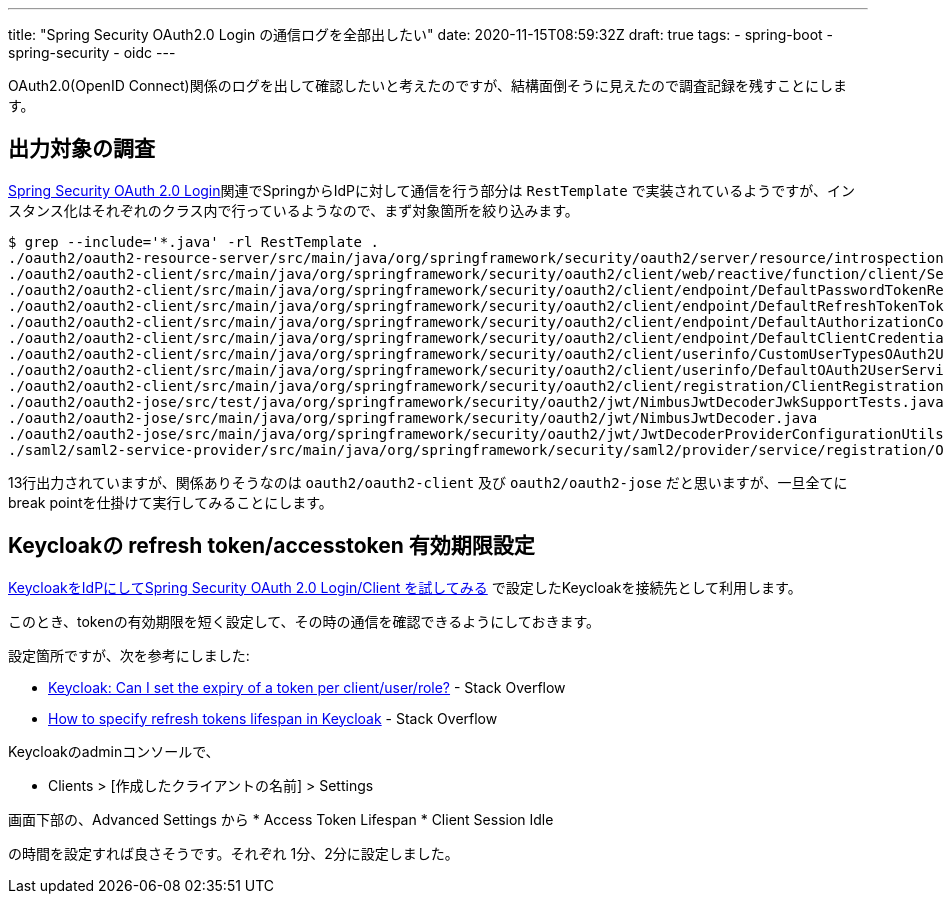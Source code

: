 ---
title: "Spring Security OAuth2.0 Login の通信ログを全部出したい"
date: 2020-11-15T08:59:32Z
draft: true
tags:
  - spring-boot
  - spring-security
  - oidc
---

OAuth2.0(OpenID Connect)関係のログを出して確認したいと考えたのですが、結構面倒そうに見えたので調査記録を残すことにします。

== 出力対象の調査

https://docs.spring.io/spring-security/site/docs/5.4.1/reference/html5/#oauth2login[Spring Security OAuth 2.0 Login]関連でSpringからIdPに対して通信を行う部分は `RestTemplate` で実装されているようですが、インスタンス化はそれぞれのクラス内で行っているようなので、まず対象箇所を絞り込みます。

[code]
----
$ grep --include='*.java' -rl RestTemplate .
./oauth2/oauth2-resource-server/src/main/java/org/springframework/security/oauth2/server/resource/introspection/NimbusOpaqueTokenIntrospector.java
./oauth2/oauth2-client/src/main/java/org/springframework/security/oauth2/client/web/reactive/function/client/ServletOAuth2AuthorizedClientExchangeFilterFunction.java
./oauth2/oauth2-client/src/main/java/org/springframework/security/oauth2/client/endpoint/DefaultPasswordTokenResponseClient.java
./oauth2/oauth2-client/src/main/java/org/springframework/security/oauth2/client/endpoint/DefaultRefreshTokenTokenResponseClient.java
./oauth2/oauth2-client/src/main/java/org/springframework/security/oauth2/client/endpoint/DefaultAuthorizationCodeTokenResponseClient.java
./oauth2/oauth2-client/src/main/java/org/springframework/security/oauth2/client/endpoint/DefaultClientCredentialsTokenResponseClient.java
./oauth2/oauth2-client/src/main/java/org/springframework/security/oauth2/client/userinfo/CustomUserTypesOAuth2UserService.java
./oauth2/oauth2-client/src/main/java/org/springframework/security/oauth2/client/userinfo/DefaultOAuth2UserService.java
./oauth2/oauth2-client/src/main/java/org/springframework/security/oauth2/client/registration/ClientRegistrations.java
./oauth2/oauth2-jose/src/test/java/org/springframework/security/oauth2/jwt/NimbusJwtDecoderJwkSupportTests.java
./oauth2/oauth2-jose/src/main/java/org/springframework/security/oauth2/jwt/NimbusJwtDecoder.java
./oauth2/oauth2-jose/src/main/java/org/springframework/security/oauth2/jwt/JwtDecoderProviderConfigurationUtils.java
./saml2/saml2-service-provider/src/main/java/org/springframework/security/saml2/provider/service/registration/OpenSamlRelyingPartyRegistrationBuilderHttpMessageConverter.java
----
13行出力されていますが、関係ありそうなのは `oauth2/oauth2-client` 及び `oauth2/oauth2-jose` だと思いますが、一旦全てにbreak pointを仕掛けて実行してみることにします。


== Keycloakの refresh token/accesstoken 有効期限設定

https://yukihane.github.io/blog/202007/21/hello-oidc-with-keycloak/[KeycloakをIdPにしてSpring Security OAuth 2.0 Login/Client を試してみる] で設定したKeycloakを接続先として利用します。

このとき、tokenの有効期限を短く設定して、その時の通信を確認できるようにしておきます。

設定箇所ですが、次を参考にしました:

* https://stackoverflow.com/a/56536536/4506703[Keycloak: Can I set the expiry of a token per client/user/role?] - Stack Overflow
* https://stackoverflow.com/a/54679852/4506703[How to specify refresh tokens lifespan in Keycloak] - Stack Overflow

Keycloakのadminコンソールで、

* Clients > [作成したクライアントの名前] > Settings

画面下部の、Advanced Settings から
* Access Token Lifespan
* Client Session Idle

の時間を設定すれば良さそうです。それぞれ 1分、2分に設定しました。
